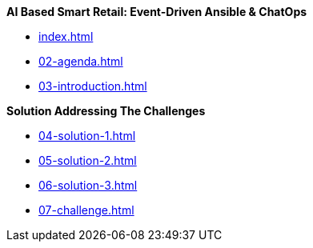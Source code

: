
.*AI Based Smart Retail: Event-Driven Ansible & ChatOps*
* xref:index.adoc[]
* xref:02-agenda.adoc[]
* xref:03-introduction.adoc[]

.*Solution Addressing The Challenges*
* xref:04-solution-1.adoc[]
* xref:05-solution-2.adoc[]
* xref:06-solution-3.adoc[]
* xref:07-challenge.adoc[]

.xref:08-references.adoc[]
